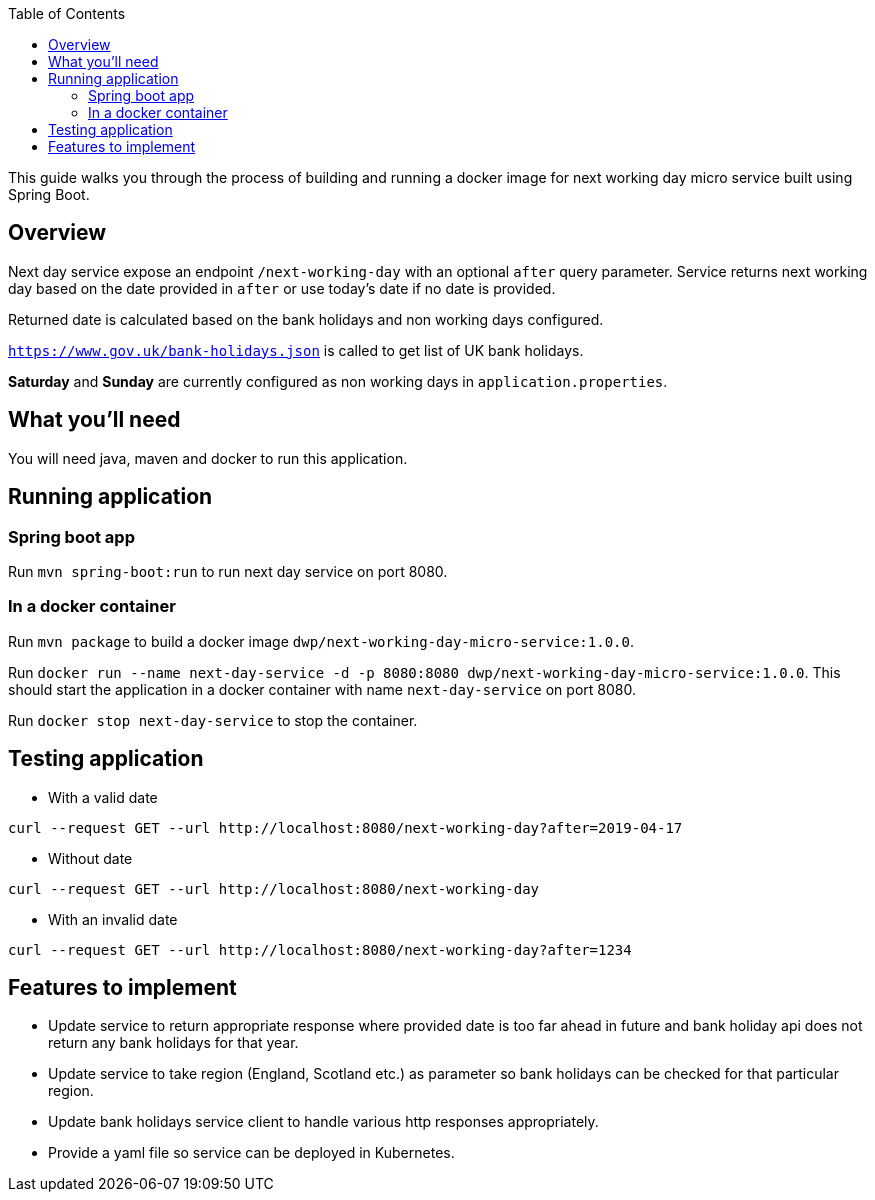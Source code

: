:toc:
:project_id: next-working-day-micro-service
:icons: font
:source-highlighter: prettify

This guide walks you through the process of building and running a docker image for next working day micro service built using Spring Boot.

== Overview
Next day service expose an endpoint `/next-working-day` with an optional `after` query parameter. Service returns next working day based on the date provided in `after` or use today's date if no date is provided.

Returned date is calculated based on the bank holidays and non working days configured.

`https://www.gov.uk/bank-holidays.json` is called to get list of UK bank holidays.

*Saturday* and *Sunday* are  currently configured as non working days in `application.properties`.

== What you'll need
You will need java, maven and docker to run this application.

== Running application
=== Spring boot app
Run `mvn spring-boot:run` to run next day service on port 8080.

=== In a docker container
Run `mvn package` to build a docker image `dwp/next-working-day-micro-service:1.0.0`.

Run `docker run --name next-day-service -d -p 8080:8080 dwp/next-working-day-micro-service:1.0.0`. This should start the application in a docker container with name `next-day-service` on port 8080.

Run `docker stop next-day-service` to stop the container.

== Testing application
* With a valid date
----
curl --request GET --url http://localhost:8080/next-working-day?after=2019-04-17
----
* Without date
----
curl --request GET --url http://localhost:8080/next-working-day
----
* With an invalid date
----
curl --request GET --url http://localhost:8080/next-working-day?after=1234
----

== Features to implement
* Update service to return appropriate response where provided date is too far ahead in future and bank holiday api does not return any bank holidays for that year.
* Update service to take region (England, Scotland etc.) as parameter so bank holidays can be checked for that particular region.
* Update bank holidays service client to handle various http responses appropriately.
* Provide a yaml file so service can be deployed in Kubernetes.